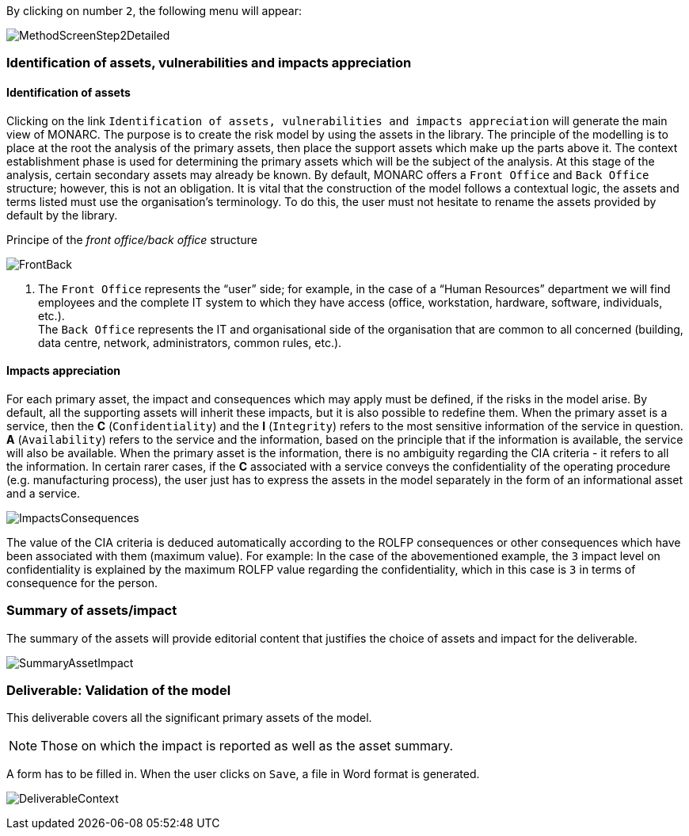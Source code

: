 By clicking on number `2`, the following menu will appear:

image:MethodScreenStep2Detailed.png[MethodScreenStep2Detailed]

=== Identification of assets, vulnerabilities and impacts appreciation

==== Identification of assets

Clicking on the link `Identification of assets, vulnerabilities and impacts appreciation` will generate the main view of MONARC.
The purpose is to create the risk model by using the assets in the library.
The principle of the modelling is to place at the root the analysis of the primary assets, then place the support assets which make up the parts above it.
The context establishment phase is used for determining the primary assets which will be the subject of the analysis. At this stage of the analysis, certain secondary assets may already be known.
By default, MONARC offers a `Front Office` and `Back Office` structure; however, this is not an obligation. It is vital that the construction of the model follows a contextual logic, the assets and terms listed must use the organisation's terminology. To do this, the user must not hesitate to rename the assets provided by default by the library.

Principe of the _front office/back office_ structure

image:FrontBack.png[FrontBack]

1.	The `Front Office` represents the “user” side; for example, in the case of a “Human Resources” department we will find employees and the complete IT system to which they have access (office, workstation, hardware, software, individuals, etc.). +
    The `Back Office` represents the IT and organisational side of the organisation that are common to all concerned (building, data centre, network, administrators, common rules, etc.).

==== Impacts appreciation

For each primary asset, the impact and consequences which may apply must be defined, if the risks in the model arise. By default, all the supporting assets will inherit these impacts, but it is also possible to redefine them.
When the primary asset is a service, then the *C* (`Confidentiality`) and the *I* (`Integrity`) refers to the most sensitive information of the service in question. *A* (`Availability`) refers to the service and the information, based on the principle that if the information is available, the service will also be available.
When the primary asset is the information, there is no ambiguity regarding the CIA criteria - it refers to all the information.
In certain rarer cases, if the *C* associated with a service conveys the confidentiality of the operating procedure (e.g. manufacturing process), the user just has to express the assets in the model separately in the form of an informational asset and a service.

image:ImpactsConsequences.png[ImpactsConsequences]

The value of the CIA criteria is deduced automatically according to the ROLFP consequences or other consequences which have been associated with them (maximum value).
For example: In the case of the abovementioned example, the `3` impact level on confidentiality is explained by the maximum ROLFP value regarding the confidentiality, which in this case is `3` in terms of consequence for the person.

=== Summary of assets/impact

The summary of the assets will provide editorial content that justifies the choice of assets and impact for the deliverable.

image:SummaryAssetImpact.png[SummaryAssetImpact]

=== Deliverable: Validation of the model

This deliverable covers all the significant primary assets of the model.

[NOTE]
===============================================
Those on which the impact is reported as well as the asset summary.
===============================================

A form has to be filled in. When the user clicks on `Save`, a file in Word format is generated.

image:DeliverableContext.png[DeliverableContext]

<<<
